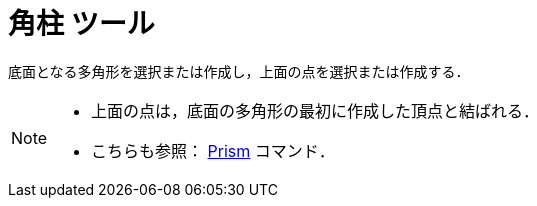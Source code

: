 = 角柱 ツール
:page-en: tools/Prism
ifdef::env-github[:imagesdir: /ja/modules/ROOT/assets/images]

底面となる多角形を選択または作成し，上面の点を選択または作成する．

[NOTE]
====

* 上面の点は，底面の多角形の最初に作成した頂点と結ばれる．
* こちらも参照： xref:/commands/Prism.adoc[Prism] コマンド．

====
